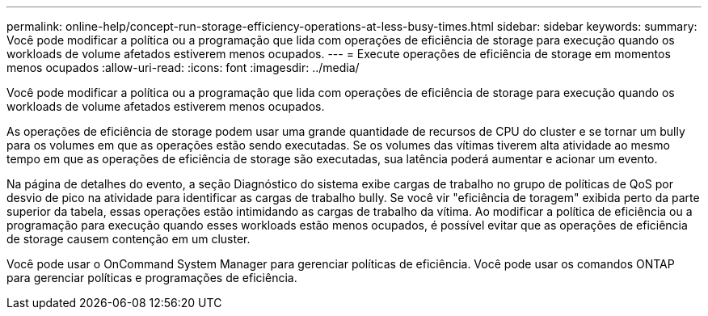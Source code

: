 ---
permalink: online-help/concept-run-storage-efficiency-operations-at-less-busy-times.html 
sidebar: sidebar 
keywords:  
summary: Você pode modificar a política ou a programação que lida com operações de eficiência de storage para execução quando os workloads de volume afetados estiverem menos ocupados. 
---
= Execute operações de eficiência de storage em momentos menos ocupados
:allow-uri-read: 
:icons: font
:imagesdir: ../media/


[role="lead"]
Você pode modificar a política ou a programação que lida com operações de eficiência de storage para execução quando os workloads de volume afetados estiverem menos ocupados.

As operações de eficiência de storage podem usar uma grande quantidade de recursos de CPU do cluster e se tornar um bully para os volumes em que as operações estão sendo executadas. Se os volumes das vítimas tiverem alta atividade ao mesmo tempo em que as operações de eficiência de storage são executadas, sua latência poderá aumentar e acionar um evento.

Na página de detalhes do evento, a seção Diagnóstico do sistema exibe cargas de trabalho no grupo de políticas de QoS por desvio de pico na atividade para identificar as cargas de trabalho bully. Se você vir "eficiência de toragem" exibida perto da parte superior da tabela, essas operações estão intimidando as cargas de trabalho da vítima. Ao modificar a política de eficiência ou a programação para execução quando esses workloads estão menos ocupados, é possível evitar que as operações de eficiência de storage causem contenção em um cluster.

Você pode usar o OnCommand System Manager para gerenciar políticas de eficiência. Você pode usar os comandos ONTAP para gerenciar políticas e programações de eficiência.

